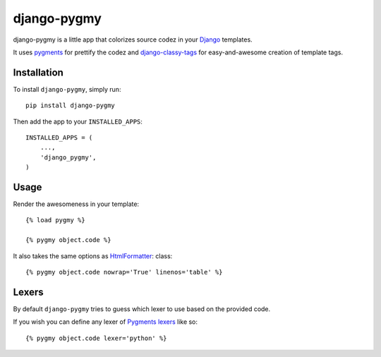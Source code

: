django-pygmy
============

django-pygmy is a little app that colorizes source codez in your `Django <http://djangoproject.com/>`_ templates.

It uses `pygments <http://pygments.org/>`_ for prettify the codez and `django-classy-tags <https://github.com/ojii/django-classy-tags>`_ for easy-and-awesome creation of template tags.

.. image:: https://travis-ci.org/mattack108/django-pygmy.png
   :target: https://travis-ci.org/mattack108/django-pygmy

Installation
------------

To install ``django-pygmy``, simply run: ::

    pip install django-pygmy

Then add the app to your ``INSTALLED_APPS``: ::

    INSTALLED_APPS = (
        ...,
        'django_pygmy',
    )

Usage
-----

Render the awesomeness in your template: ::

    {% load pygmy %}

    {% pygmy object.code %}

It also takes the same options as `HtmlFormatter <http://pygments.org/docs/formatters/#htmlformatter>`_: class::

    {% pygmy object.code nowrap='True' linenos='table' %}

Lexers
------

By default ``django-pygmy`` tries to guess which lexer to use based on the provided code.

If you wish you can define any lexer of `Pygments lexers <http://pygments.org/docs/lexers/>`_ like so: ::

    {% pygmy object.code lexer='python' %}
